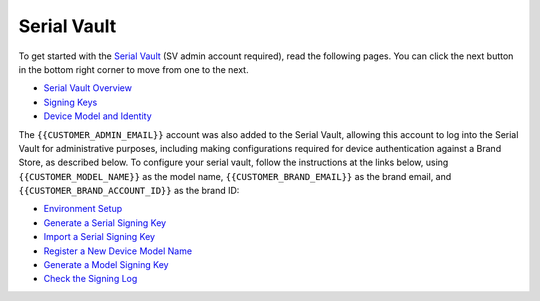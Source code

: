 Serial Vault
============

To get started with the `Serial Vault <https://serial-vault-admin.canonical.com/>`_ (SV admin account required), read the following pages. You can click the next button in the bottom right corner to move from one to the next.

- `Serial Vault Overview <https://ubuntu.com/core/services/guide/serial-vault-overview>`_
- `Signing Keys <https://ubuntu.com/core/services/guide/signing-keys>`_
- `Device Model and Identity <https://ubuntu.com/core/services/guide/device-model-and-identity>`_

The ``{{CUSTOMER_ADMIN_EMAIL}}`` account was also added to the Serial Vault, allowing this account to log into the Serial Vault for administrative purposes, including making configurations required for device authentication against a Brand Store, as described below. To configure your serial vault, follow the instructions at the links below, using ``{{CUSTOMER_MODEL_NAME}}`` as the model name, ``{{CUSTOMER_BRAND_EMAIL}}`` as the brand email, and ``{{CUSTOMER_BRAND_ACCOUNT_ID}}`` as the brand ID:

- `Environment Setup <https://ubuntu.com/core/services/guide/environment-setup>`_
- `Generate a Serial Signing Key <https://ubuntu.com/core/services/guide/generate-a-serial-signing-key>`_
- `Import a Serial Signing Key <https://ubuntu.com/core/services/guide/import-a-serial-signing-key>`_
- `Register a New Device Model Name <https://ubuntu.com/core/services/guide/register-a-new-device-model-name>`_
- `Generate a Model Signing Key <https://ubuntu.com/core/services/guide/generate-a-model-signing-key>`_
- `Check the Signing Log <https://ubuntu.com/core/services/guide/check-the-signing-log>`_
